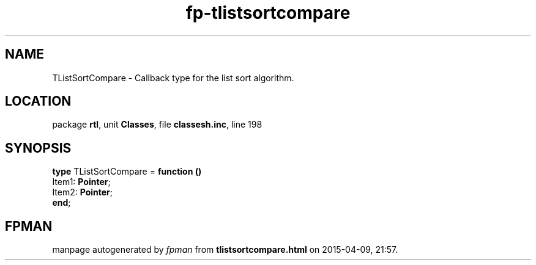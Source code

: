 .\" file autogenerated by fpman
.TH "fp-tlistsortcompare" 3 "2014-03-14" "fpman" "Free Pascal Programmer's Manual"
.SH NAME
TListSortCompare - Callback type for the list sort algorithm.
.SH LOCATION
package \fBrtl\fR, unit \fBClasses\fR, file \fBclassesh.inc\fR, line 198
.SH SYNOPSIS
\fBtype\fR TListSortCompare = \fBfunction ()\fR
  Item1: \fBPointer\fR;
  Item2: \fBPointer\fR;
.br
\fBend\fR;
.SH FPMAN
manpage autogenerated by \fIfpman\fR from \fBtlistsortcompare.html\fR on 2015-04-09, 21:57.

